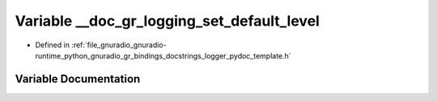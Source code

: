 .. _exhale_variable_logger__pydoc__template_8h_1a58b137394fe9d2d0dc154604a69517e8:

Variable __doc_gr_logging_set_default_level
===========================================

- Defined in :ref:`file_gnuradio_gnuradio-runtime_python_gnuradio_gr_bindings_docstrings_logger_pydoc_template.h`


Variable Documentation
----------------------


.. doxygenvariable:: __doc_gr_logging_set_default_level
   :project: gnuradio